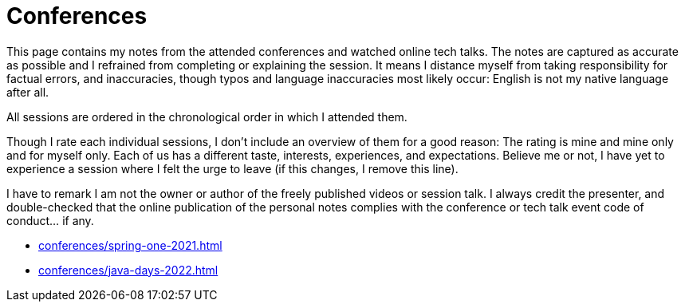 = Conferences

This page contains my notes from the attended conferences and watched online tech talks.
The notes are captured as accurate as possible and I refrained from completing or explaining the session.
It means I distance myself from taking responsibility for factual errors, and inaccuracies, though typos and language inaccuracies most likely occur:
English is not my native language after all.

All sessions are ordered in the chronological order in which I attended them.

Though I rate each individual sessions, I don't include an overview of them for a good reason:
The rating is mine and mine only and for myself only.
Each of us has a different taste, interests, experiences, and expectations.
Believe me or not, I have yet to experience a session where I felt the urge to leave (if this changes, I remove this line).

I have to remark I am not the owner or author of the freely published videos or session talk.
I always credit the presenter, and double-checked that the online publication of the personal notes complies with the conference or tech talk event code of conduct... if any.

* xref:conferences/spring-one-2021.adoc[]
* xref:conferences/java-days-2022.adoc[]